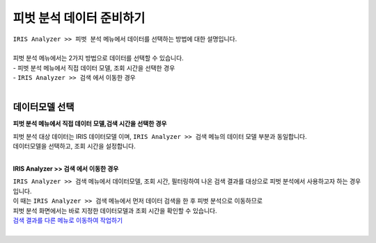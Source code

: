 ==========================================================
피벗 분석 데이터 준비하기
==========================================================

| ``IRIS Analyzer >> 피벗 분석`` 메뉴에서 데이터를 선택하는 방법에 대한 설명입니다.
|
| 피벗 분석 메뉴에서는 2가지 방법으로 데이터를 선택할 수 있습니다.
| - 피벗 분석 메뉴에서 직접 데이터 모델, 조회 시간을 선택한 경우
| - ``IRIS Analyzer >> 검색`` 에서 이동한 경우 
|

데이터모델 선택
------------------------------------------------

**피벗 분석 메뉴에서 직접 데이터 모델,검색 시간을 선택한 경우**

| 피벗 분석 대상 데이터는 IRIS 데이터모델 이며, ``IRIS Analyzer >> 검색`` 메뉴의 데이터 모델 부분과 동일합니다.
| 데이터모델을 선택하고, 조회 시간을 설정합니다.
|

**IRIS Analyzer >> 검색 에서 이동한 경우**

| ``IRIS Analyzer >> 검색``  메뉴에서 데이터모델, 조회 시간, 필터링하여 나온 검색 결과를 대상으로 피벗 분석에서 사용하고자 하는 경우입니다.
| 이 때는 ``IRIS Analyzer >> 검색`` 메뉴에서 먼저 데이터 검색을 한 후 피벗 분석으로 이동하므로
| 피벗 분석 화면에서는 바로 지정한 데이터모델과 조회 시간을 확인할 수 있습니다.
| `검색 결과를 다른 메뉴로 이동하여 작업하기 <https://docs.iris.tools/manual/IRIS-Tutorial/IRIS_Analyzer/01_search/05_search_ToAnother/search_ToAnother.html#id1>`__ 
|
